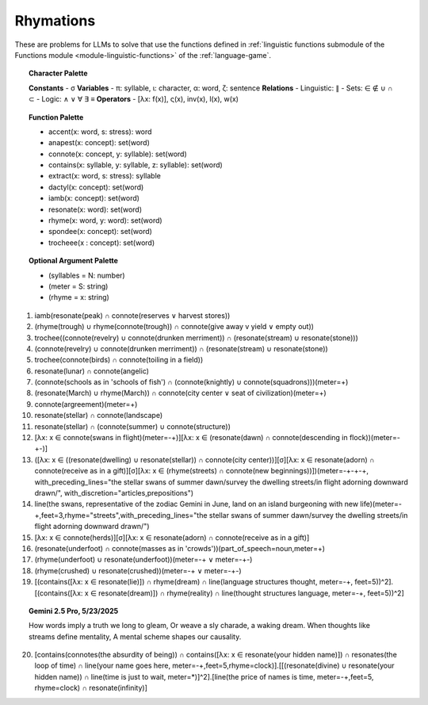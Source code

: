 Rhymations
==========

These are problems for LLMs to solve that use the functions defined in :ref:`linguistic functions submodule of the Functions module <module-linguistic-functions>` of the :ref:`language-game`.

.. topic:: Character Palette 

    **Constants** 
    - σ
    **Variables**
    - π: syllable, ι: character, α: word, ζ: sentence
    **Relations**
    - Linguistic: ∥ 
    - Sets: ∈ ∉ ∪ ∩ ⊂
    - Logic: ∧ ∨ ∀ ∃ ≡
    **Operators**
    - [λx: f(x)], ς(x), inv(x), l(x), w(x)

.. topic:: Function Palette

    - accent(x: word, s: stress): word
    - anapest(x: concept): set(word)
    - connote(x: concept, y: syllable): set(word)
    - contains(x: syllable, y: syllable, z: syllable): set(word)
    - extract(x: word, s: stress): syllable
    - dactyl(x: concept): set(word)
    - iamb(x: concept): set(word)
    - resonate(x: word): set(word)
    - rhyme(x: word, y: word): set(word)
    - spondee(x: concept): set(word)
    - trocheee(x : concept): set(word)

.. topic:: Optional Argument Palette

    - (syllables = N: number)
    - (meter = S: string)
    - (rhyme = x: string)

1. iamb(resonate(peak) ∩ connote(reserves ∨ harvest stores))

2. (rhyme(trough) ∪ rhyme(connote(trough)) ∩ connote(give away v yield ∨ empty out))

3. trochee((connote(revelry) ∪ connote(drunken merriment)) ∩ (resonate(stream) ∪ resonate(stone)))

4. (connote(revelry) ∪ connote(drunken merriment)) ∩ (resonate(stream) ∪ resonate(stone)) 

5. trochee(connote(birds) ∩ connote(toiling in a field))

6. resonate(lunar) ∩ connote(angelic)

7. (connote(schools as in 'schools of fish') ∩ (connote(knightly) ∪ connote(squadrons)))(meter=+)

8. (resonate(March) ∪ rhyme(March)) ∩ connote(city center ∨ seat of civilization)(meter=+)

9. connote(argreement)(meter=+)

10. resonate(stellar) ∩ connote(landscape)

11. resonate(stellar) ∩ (connote(summer) ∪ connote(structure))

12. [λx: x ∈ connote(swans in flight)(meter=-+)][λx: x ∈ (resonate(dawn) ∩ connote(descending in flock))(meter=-+-)]

13. ([λx: x ∈ ((resonate(dwelling) ∪ resonate(stellar)) ∩ connote(city center))][σ][λx: x ∈ resonate(adorn) ∩ connote(receive as in a gift)][σ][λx: x ∈ (rhyme(streets) ∩ connote(new beginnings))])(meter=-+-+-+, with_preceding_lines="the stellar swans of summer dawn/survey the dwelling streets/in flight adorning downward drawn/", with_discretion="articles,prepositions")

14. line(the swans, representative of the zodiac Gemini in June, land on an island burgeoning with new life)(meter=-+,feet=3,rhyme="streets",with_preceding_lines="the stellar swans of summer dawn/survey the dwelling streets/in flight adorning downward drawn/")

15. [λx: x ∈  connote(herds)][σ][λx: x ∈ resonate(adorn) ∩ connote(receive as in a gift)]

16. (resonate(underfoot) ∩ connote(masses as in 'crowds'))(part_of_speech=noun,meter=+)

17. (rhyme(underfoot) ∪ resonate(underfoot))(meter=-+ ∨ meter=-+-)

18. (rhyme(crushed) ∪ resonate(crushed))(meter=-+ ∨ meter=-+-)

19. [(contains([λx: x ∈ resonate(lie)]) ∩ rhyme(dream) ∩ line(language structures thought, meter=-+, feet=5))^2].[(contains([λx: x ∈ resonate(dream)]) ∩ rhyme(reality) ∩ line(thought structures language, meter=-+, feet=5))^2]

.. topic:: Gemini 2.5 Pro, 5/23/2025

    How words imply a truth we long to gleam,
    Or weave a sly charade, a waking dream.
    When thoughts like streams define mentality,
    A mental scheme shapes our causality.

20. [contains(connotes(the absurdity of being)) ∩ contains([λx: x ∈ resonate(your hidden name)]) ∩ resonates(the loop of time) ∩ line(your name goes here, meter=-+,feet=5,rhyme=clock)].[[(resonate(divine) ∪ resonate(your hidden name)) ∩ line(time is just to wait, meter=*)]^2].[line(the price of names is time, meter=-+,feet=5, rhyme=clock) ∩ resonate(infinity)]